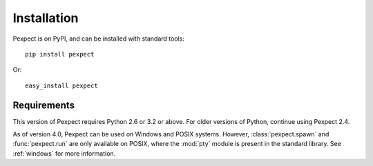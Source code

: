 Installation
============

Pexpect is on PyPI, and can be installed with standard tools::

    pip install pexpect

Or::

    easy_install pexpect

Requirements
------------

This version of Pexpect requires Python 2.6 or 3.2 or above. For older
versions of Python, continue using Pexpect 2.4.

As of version 4.0, Pexpect can be used on Windows and POSIX systems. However,
:class:`pexpect.spawn` and :func:`pexpect.run` are only available on POSIX,
where the :mod:`pty` module is present in the standard library. See
:ref:`windows` for more information.

